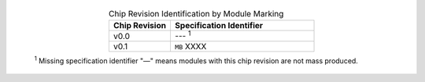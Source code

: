  .. list-table:: Chip Revision Identification by Module Marking
      :widths: 30 70
      :header-rows: 1
      :align: center

      * - Chip Revision
        - Specification Identifier
      * - v0.0
        - --- \ :sup:`1`
      * - v0.1
        - ``MB`` XXXX

  \ :sup:`1` Missing specification identifier "—" means modules with this chip revision are not mass produced.
